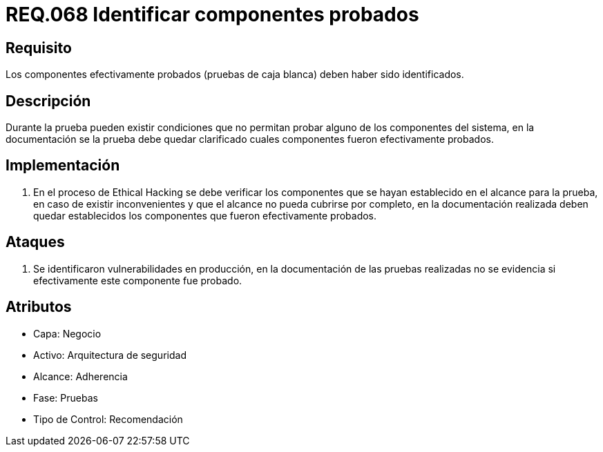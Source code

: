 :slug: rules/068/
:category: rules
:description: En el presente documento se detallan los requerimientos de seguridad relacionados a la gestión segura de los componentes definidos para un determinado sistema. Por lo tanto, dichos componentes probados deben estar identificados luego de realizar las pruebas de caja blanca.
:keywords: Componente, Identificar, Probar, Caja Blanca, Definir, Seguridad.
:rules: yes

= REQ.068 Identificar componentes probados

== Requisito

Los componentes efectivamente probados
(pruebas de caja blanca) deben haber sido identificados.

== Descripción

Durante la prueba pueden existir condiciones
que no permitan probar alguno de los componentes del sistema,
en la documentación se la prueba debe quedar clarificado
cuales componentes fueron efectivamente probados.

== Implementación

. En el proceso de Ethical Hacking se debe verificar los componentes
que se hayan establecido en el alcance para la prueba,
en caso de existir inconvenientes
y que el alcance no pueda cubrirse por completo,
en la documentación realizada deben quedar establecidos
los componentes que fueron efectivamente probados.

== Ataques

. Se identificaron vulnerabilidades en producción,
en la documentación de las pruebas realizadas no se evidencia
si efectivamente este componente fue probado.

== Atributos

* Capa: Negocio
* Activo: Arquitectura de seguridad
* Alcance: Adherencia
* Fase: Pruebas
* Tipo de Control: Recomendación
